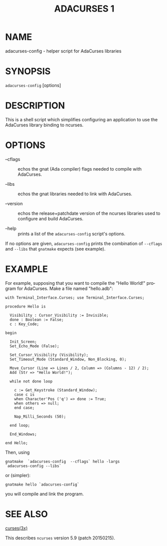 #+TITLE: ADACURSES 1
#+AUTHOR:
#+LANGUAGE: en
#+STARTUP: showall

* NAME

  adacurses-config - helper script for AdaCurses libraries

* SYNOPSIS

  =adacurses-config= [options]

* DESCRIPTION

  This  is  a  shell  script which simplifies configuring an
  application  to  use  the  AdaCurses  library  binding  to
  ncurses.

* OPTIONS

  + --cflags  :: echos the gnat (Ada compiler) flags needed to compile
                 with AdaCurses.

  + --libs    :: echos the gnat libraries needed to link with
                 AdaCurses.

  + --version :: echos the release+patchdate version of the ncurses
                 libraries used to configure and build AdaCurses.

  + --help    :: prints a list of the =adacurses-config= script's
                 options.


  If no options are given, =adacurses-config= prints the combination
  of =--cflags= and =--libs= that =gnatmake= expects (see example).

* EXAMPLE

  For example, supposing that you want to compile the "Hello World!"
  program for AdaCurses.  Make a file named "hello.adb":

  #+BEGIN_EXAMPLE
    with Terminal_Interface.Curses; use Terminal_Interface.Curses;

    procedure Hello is

      Visibility : Cursor_Visibility := Invisible;
      done : Boolean := False;
      c : Key_Code;

    begin

      Init_Screen;
      Set_Echo_Mode (False);

      Set_Cursor_Visibility (Visibility);
      Set_Timeout_Mode (Standard_Window, Non_Blocking, 0);

      Move_Cursor (Line => Lines / 2, Column => (Columns - 12) / 2);
      Add (Str => "Hello World!");

      while not done loop

        c := Get_Keystroke (Standard_Window);
        case c is
        when Character'Pos ('q') => done := True;
        when others => null;
        end case;

        Nap_Milli_Seconds (50);

      end loop;

      End_Windows;

    end Hello;
  #+END_EXAMPLE

  Then, using

  #+BEGIN_EXAMPLE
    gnatmake  `adacurses-config  --cflags` hello -largs
    `adacurses-config --libs`
  #+END_EXAMPLE

  or (simpler):

  #+BEGIN_EXAMPLE
    gnatmake hello `adacurses-config`
  #+END_EXAMPLE

  you will compile and link the program.

* SEE ALSO

  [[file:ncurses.3x.org][curses(3x)]]

  This describes =ncurses= version 5.9 (patch 20150215).
